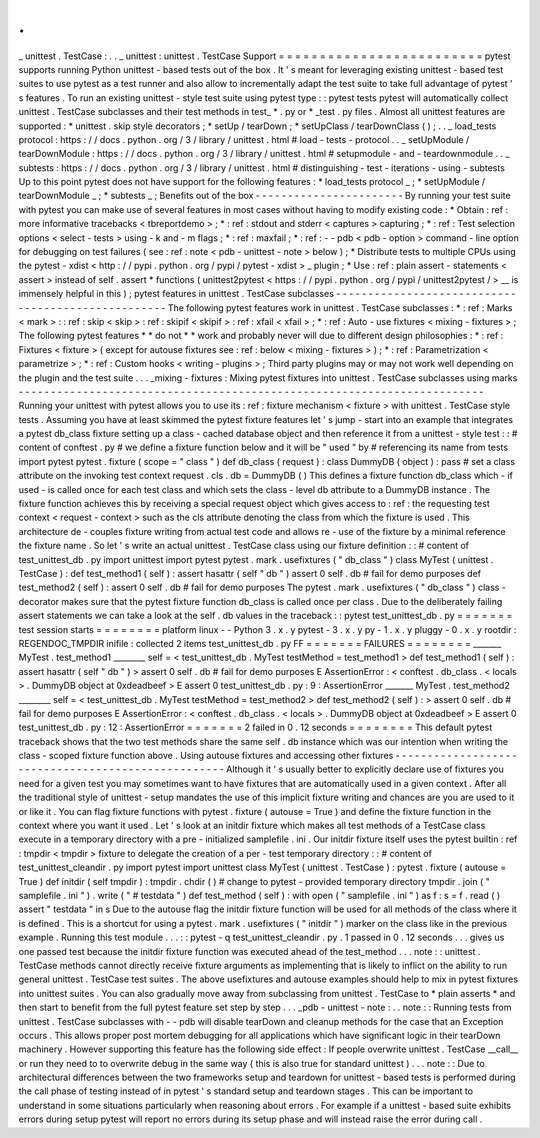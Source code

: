 .
.
_
unittest
.
TestCase
:
.
.
_
unittest
:
unittest
.
TestCase
Support
=
=
=
=
=
=
=
=
=
=
=
=
=
=
=
=
=
=
=
=
=
=
=
=
=
pytest
supports
running
Python
unittest
-
based
tests
out
of
the
box
.
It
'
s
meant
for
leveraging
existing
unittest
-
based
test
suites
to
use
pytest
as
a
test
runner
and
also
allow
to
incrementally
adapt
the
test
suite
to
take
full
advantage
of
pytest
'
s
features
.
To
run
an
existing
unittest
-
style
test
suite
using
pytest
type
:
:
pytest
tests
pytest
will
automatically
collect
unittest
.
TestCase
subclasses
and
their
test
methods
in
test_
*
.
py
or
*
_test
.
py
files
.
Almost
all
unittest
features
are
supported
:
*
unittest
.
skip
style
decorators
;
*
setUp
/
tearDown
;
*
setUpClass
/
tearDownClass
(
)
;
.
.
_
load_tests
protocol
:
https
:
/
/
docs
.
python
.
org
/
3
/
library
/
unittest
.
html
#
load
-
tests
-
protocol
.
.
_
setUpModule
/
tearDownModule
:
https
:
/
/
docs
.
python
.
org
/
3
/
library
/
unittest
.
html
#
setupmodule
-
and
-
teardownmodule
.
.
_
subtests
:
https
:
/
/
docs
.
python
.
org
/
3
/
library
/
unittest
.
html
#
distinguishing
-
test
-
iterations
-
using
-
subtests
Up
to
this
point
pytest
does
not
have
support
for
the
following
features
:
*
load_tests
protocol
_
;
*
setUpModule
/
tearDownModule
_
;
*
subtests
_
;
Benefits
out
of
the
box
-
-
-
-
-
-
-
-
-
-
-
-
-
-
-
-
-
-
-
-
-
-
-
By
running
your
test
suite
with
pytest
you
can
make
use
of
several
features
in
most
cases
without
having
to
modify
existing
code
:
*
Obtain
:
ref
:
more
informative
tracebacks
<
tbreportdemo
>
;
*
:
ref
:
stdout
and
stderr
<
captures
>
capturing
;
*
:
ref
:
Test
selection
options
<
select
-
tests
>
using
-
k
and
-
m
flags
;
*
:
ref
:
maxfail
;
*
:
ref
:
-
-
pdb
<
pdb
-
option
>
command
-
line
option
for
debugging
on
test
failures
(
see
:
ref
:
note
<
pdb
-
unittest
-
note
>
below
)
;
*
Distribute
tests
to
multiple
CPUs
using
the
pytest
-
xdist
<
http
:
/
/
pypi
.
python
.
org
/
pypi
/
pytest
-
xdist
>
_
plugin
;
*
Use
:
ref
:
plain
assert
-
statements
<
assert
>
instead
of
self
.
assert
*
functions
(
unittest2pytest
<
https
:
/
/
pypi
.
python
.
org
/
pypi
/
unittest2pytest
/
>
__
is
immensely
helpful
in
this
)
;
pytest
features
in
unittest
.
TestCase
subclasses
-
-
-
-
-
-
-
-
-
-
-
-
-
-
-
-
-
-
-
-
-
-
-
-
-
-
-
-
-
-
-
-
-
-
-
-
-
-
-
-
-
-
-
-
-
-
-
-
-
-
-
The
following
pytest
features
work
in
unittest
.
TestCase
subclasses
:
*
:
ref
:
Marks
<
mark
>
:
:
ref
:
skip
<
skip
>
:
ref
:
skipif
<
skipif
>
:
ref
:
xfail
<
xfail
>
;
*
:
ref
:
Auto
-
use
fixtures
<
mixing
-
fixtures
>
;
The
following
pytest
features
*
*
do
not
*
*
work
and
probably
never
will
due
to
different
design
philosophies
:
*
:
ref
:
Fixtures
<
fixture
>
(
except
for
autouse
fixtures
see
:
ref
:
below
<
mixing
-
fixtures
>
)
;
*
:
ref
:
Parametrization
<
parametrize
>
;
*
:
ref
:
Custom
hooks
<
writing
-
plugins
>
;
Third
party
plugins
may
or
may
not
work
well
depending
on
the
plugin
and
the
test
suite
.
.
.
_mixing
-
fixtures
:
Mixing
pytest
fixtures
into
unittest
.
TestCase
subclasses
using
marks
-
-
-
-
-
-
-
-
-
-
-
-
-
-
-
-
-
-
-
-
-
-
-
-
-
-
-
-
-
-
-
-
-
-
-
-
-
-
-
-
-
-
-
-
-
-
-
-
-
-
-
-
-
-
-
-
-
-
-
-
-
-
-
-
-
-
-
-
-
-
-
-
Running
your
unittest
with
pytest
allows
you
to
use
its
:
ref
:
fixture
mechanism
<
fixture
>
with
unittest
.
TestCase
style
tests
.
Assuming
you
have
at
least
skimmed
the
pytest
fixture
features
let
'
s
jump
-
start
into
an
example
that
integrates
a
pytest
db_class
fixture
setting
up
a
class
-
cached
database
object
and
then
reference
it
from
a
unittest
-
style
test
:
:
#
content
of
conftest
.
py
#
we
define
a
fixture
function
below
and
it
will
be
"
used
"
by
#
referencing
its
name
from
tests
import
pytest
pytest
.
fixture
(
scope
=
"
class
"
)
def
db_class
(
request
)
:
class
DummyDB
(
object
)
:
pass
#
set
a
class
attribute
on
the
invoking
test
context
request
.
cls
.
db
=
DummyDB
(
)
This
defines
a
fixture
function
db_class
which
-
if
used
-
is
called
once
for
each
test
class
and
which
sets
the
class
-
level
db
attribute
to
a
DummyDB
instance
.
The
fixture
function
achieves
this
by
receiving
a
special
request
object
which
gives
access
to
:
ref
:
the
requesting
test
context
<
request
-
context
>
such
as
the
cls
attribute
denoting
the
class
from
which
the
fixture
is
used
.
This
architecture
de
-
couples
fixture
writing
from
actual
test
code
and
allows
re
-
use
of
the
fixture
by
a
minimal
reference
the
fixture
name
.
So
let
'
s
write
an
actual
unittest
.
TestCase
class
using
our
fixture
definition
:
:
#
content
of
test_unittest_db
.
py
import
unittest
import
pytest
pytest
.
mark
.
usefixtures
(
"
db_class
"
)
class
MyTest
(
unittest
.
TestCase
)
:
def
test_method1
(
self
)
:
assert
hasattr
(
self
"
db
"
)
assert
0
self
.
db
#
fail
for
demo
purposes
def
test_method2
(
self
)
:
assert
0
self
.
db
#
fail
for
demo
purposes
The
pytest
.
mark
.
usefixtures
(
"
db_class
"
)
class
-
decorator
makes
sure
that
the
pytest
fixture
function
db_class
is
called
once
per
class
.
Due
to
the
deliberately
failing
assert
statements
we
can
take
a
look
at
the
self
.
db
values
in
the
traceback
:
:
pytest
test_unittest_db
.
py
=
=
=
=
=
=
=
test
session
starts
=
=
=
=
=
=
=
=
platform
linux
-
-
Python
3
.
x
.
y
pytest
-
3
.
x
.
y
py
-
1
.
x
.
y
pluggy
-
0
.
x
.
y
rootdir
:
REGENDOC_TMPDIR
inifile
:
collected
2
items
test_unittest_db
.
py
FF
=
=
=
=
=
=
=
FAILURES
=
=
=
=
=
=
=
=
_______
MyTest
.
test_method1
________
self
=
<
test_unittest_db
.
MyTest
testMethod
=
test_method1
>
def
test_method1
(
self
)
:
assert
hasattr
(
self
"
db
"
)
>
assert
0
self
.
db
#
fail
for
demo
purposes
E
AssertionError
:
<
conftest
.
db_class
.
<
locals
>
.
DummyDB
object
at
0xdeadbeef
>
E
assert
0
test_unittest_db
.
py
:
9
:
AssertionError
_______
MyTest
.
test_method2
________
self
=
<
test_unittest_db
.
MyTest
testMethod
=
test_method2
>
def
test_method2
(
self
)
:
>
assert
0
self
.
db
#
fail
for
demo
purposes
E
AssertionError
:
<
conftest
.
db_class
.
<
locals
>
.
DummyDB
object
at
0xdeadbeef
>
E
assert
0
test_unittest_db
.
py
:
12
:
AssertionError
=
=
=
=
=
=
=
2
failed
in
0
.
12
seconds
=
=
=
=
=
=
=
=
This
default
pytest
traceback
shows
that
the
two
test
methods
share
the
same
self
.
db
instance
which
was
our
intention
when
writing
the
class
-
scoped
fixture
function
above
.
Using
autouse
fixtures
and
accessing
other
fixtures
-
-
-
-
-
-
-
-
-
-
-
-
-
-
-
-
-
-
-
-
-
-
-
-
-
-
-
-
-
-
-
-
-
-
-
-
-
-
-
-
-
-
-
-
-
-
-
-
-
-
-
Although
it
'
s
usually
better
to
explicitly
declare
use
of
fixtures
you
need
for
a
given
test
you
may
sometimes
want
to
have
fixtures
that
are
automatically
used
in
a
given
context
.
After
all
the
traditional
style
of
unittest
-
setup
mandates
the
use
of
this
implicit
fixture
writing
and
chances
are
you
are
used
to
it
or
like
it
.
You
can
flag
fixture
functions
with
pytest
.
fixture
(
autouse
=
True
)
and
define
the
fixture
function
in
the
context
where
you
want
it
used
.
Let
'
s
look
at
an
initdir
fixture
which
makes
all
test
methods
of
a
TestCase
class
execute
in
a
temporary
directory
with
a
pre
-
initialized
samplefile
.
ini
.
Our
initdir
fixture
itself
uses
the
pytest
builtin
:
ref
:
tmpdir
<
tmpdir
>
fixture
to
delegate
the
creation
of
a
per
-
test
temporary
directory
:
:
#
content
of
test_unittest_cleandir
.
py
import
pytest
import
unittest
class
MyTest
(
unittest
.
TestCase
)
:
pytest
.
fixture
(
autouse
=
True
)
def
initdir
(
self
tmpdir
)
:
tmpdir
.
chdir
(
)
#
change
to
pytest
-
provided
temporary
directory
tmpdir
.
join
(
"
samplefile
.
ini
"
)
.
write
(
"
#
testdata
"
)
def
test_method
(
self
)
:
with
open
(
"
samplefile
.
ini
"
)
as
f
:
s
=
f
.
read
(
)
assert
"
testdata
"
in
s
Due
to
the
autouse
flag
the
initdir
fixture
function
will
be
used
for
all
methods
of
the
class
where
it
is
defined
.
This
is
a
shortcut
for
using
a
pytest
.
mark
.
usefixtures
(
"
initdir
"
)
marker
on
the
class
like
in
the
previous
example
.
Running
this
test
module
.
.
.
:
:
pytest
-
q
test_unittest_cleandir
.
py
.
1
passed
in
0
.
12
seconds
.
.
.
gives
us
one
passed
test
because
the
initdir
fixture
function
was
executed
ahead
of
the
test_method
.
.
.
note
:
:
unittest
.
TestCase
methods
cannot
directly
receive
fixture
arguments
as
implementing
that
is
likely
to
inflict
on
the
ability
to
run
general
unittest
.
TestCase
test
suites
.
The
above
usefixtures
and
autouse
examples
should
help
to
mix
in
pytest
fixtures
into
unittest
suites
.
You
can
also
gradually
move
away
from
subclassing
from
unittest
.
TestCase
to
*
plain
asserts
*
and
then
start
to
benefit
from
the
full
pytest
feature
set
step
by
step
.
.
.
_pdb
-
unittest
-
note
:
.
.
note
:
:
Running
tests
from
unittest
.
TestCase
subclasses
with
-
-
pdb
will
disable
tearDown
and
cleanup
methods
for
the
case
that
an
Exception
occurs
.
This
allows
proper
post
mortem
debugging
for
all
applications
which
have
significant
logic
in
their
tearDown
machinery
.
However
supporting
this
feature
has
the
following
side
effect
:
If
people
overwrite
unittest
.
TestCase
__call__
or
run
they
need
to
to
overwrite
debug
in
the
same
way
(
this
is
also
true
for
standard
unittest
)
.
.
.
note
:
:
Due
to
architectural
differences
between
the
two
frameworks
setup
and
teardown
for
unittest
-
based
tests
is
performed
during
the
call
phase
of
testing
instead
of
in
pytest
'
s
standard
setup
and
teardown
stages
.
This
can
be
important
to
understand
in
some
situations
particularly
when
reasoning
about
errors
.
For
example
if
a
unittest
-
based
suite
exhibits
errors
during
setup
pytest
will
report
no
errors
during
its
setup
phase
and
will
instead
raise
the
error
during
call
.
